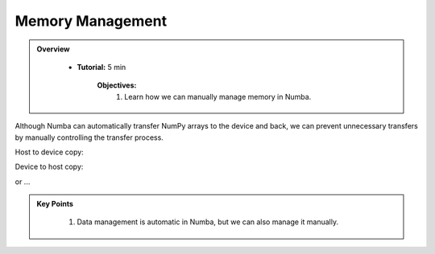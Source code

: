 Memory Management
-----------------

.. admonition:: Overview
   :class: Overview

    * **Tutorial:** 5 min

        **Objectives:**
            #. Learn how we can manually manage memory in Numba.

Although Numba can automatically transfer NumPy arrays to the device and back, we can prevent 
unnecessary transfers by manually controlling the transfer process.

Host to device copy:

..  code-block:: python
    :linenos:

    data_cpu = np.arange(10)
    data_gpu = cuda.to_device(data_cpu)

Device to host copy:

..  code-block:: python
    :linenos:

    data_cpu = data_gpu.copy_to_host()


or ...

..  code-block:: python
    :linenos:

    data_gpu.copy_to_host(data_cpu)



.. admonition:: Key Points
   :class: hint

    #. Data management is automatic in Numba, but we can also manage it manually.